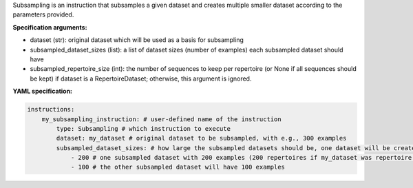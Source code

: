 


Subsampling is an instruction that subsamples a given dataset and creates multiple smaller dataset according to the
parameters provided.

**Specification arguments:**

- dataset (str): original dataset which will be used as a basis for subsampling

- subsampled_dataset_sizes (list): a list of dataset sizes (number of examples) each subsampled dataset should have

- subsampled_repertoire_size (int): the number of sequences to keep per repertoire (or None if all sequences should
  be kept) if dataset is a RepertoireDataset; otherwise, this argument is ignored.

**YAML specification:**

.. indent with spaces
.. code-block:: yaml

    instructions:
        my_subsampling_instruction: # user-defined name of the instruction
            type: Subsampling # which instruction to execute
            dataset: my_dataset # original dataset to be subsampled, with e.g., 300 examples
            subsampled_dataset_sizes: # how large the subsampled datasets should be, one dataset will be created for each list item
                - 200 # one subsampled dataset with 200 examples (200 repertoires if my_dataset was repertoire dataset)
                - 100 # the other subsampled dataset will have 100 examples


